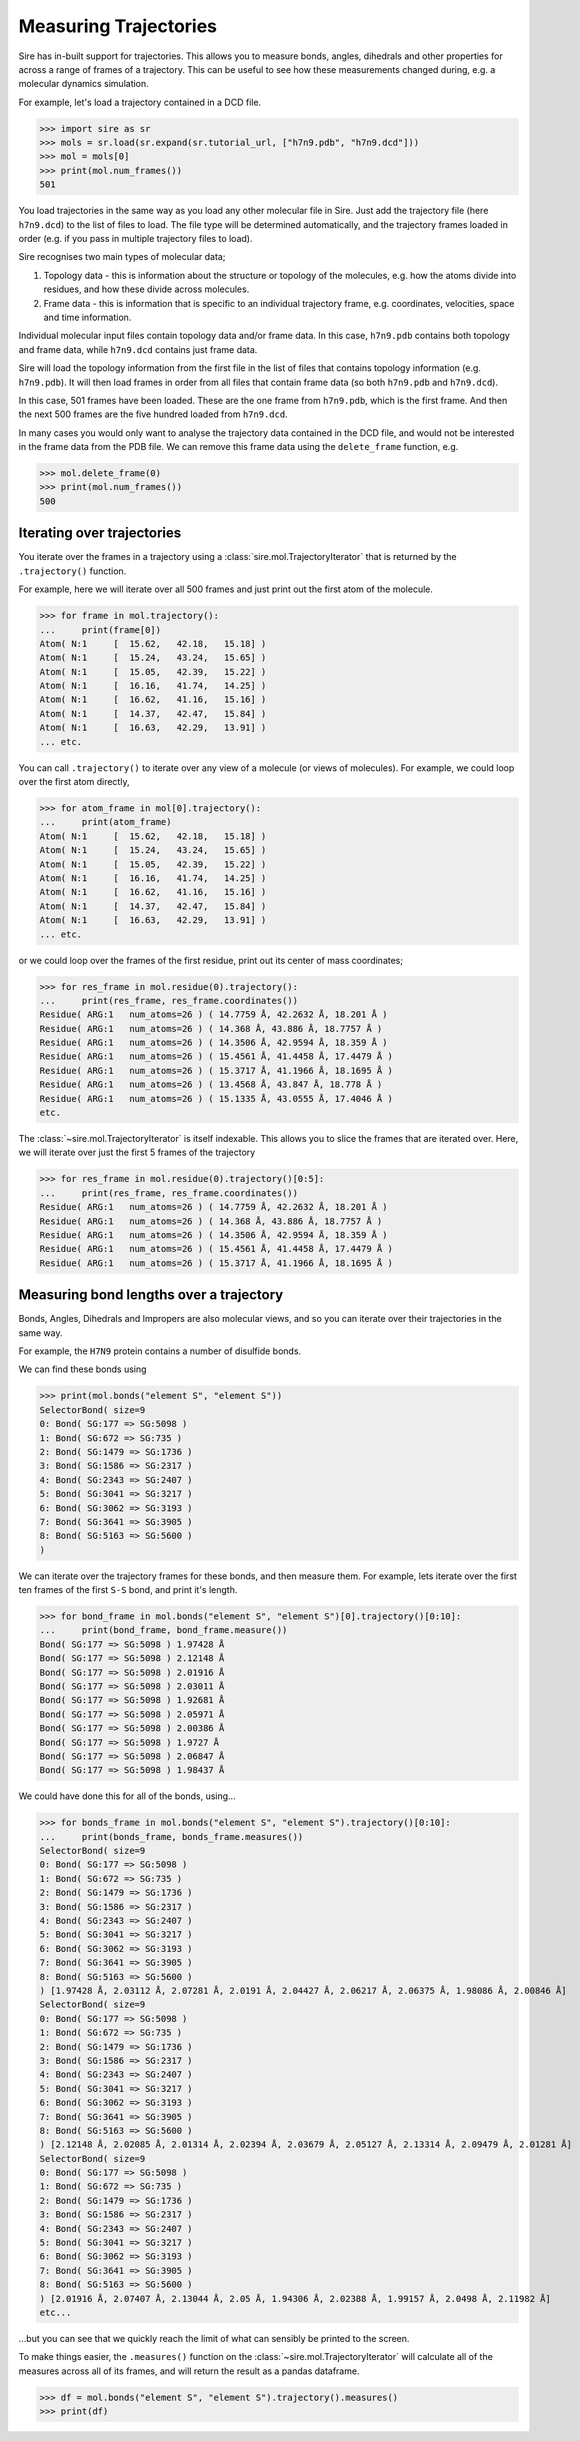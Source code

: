 ======================
Measuring Trajectories
======================

Sire has in-built support for trajectories. This allows you to measure
bonds, angles, dihedrals and other properties for across a range of
frames of a trajectory. This can be useful to see how these measurements
changed during, e.g. a molecular dynamics simulation.

For example, let's load a trajectory contained in a DCD file.

>>> import sire as sr
>>> mols = sr.load(sr.expand(sr.tutorial_url, ["h7n9.pdb", "h7n9.dcd"]))
>>> mol = mols[0]
>>> print(mol.num_frames())
501

You load trajectories in the same way as you load any other molecular file
in Sire. Just add the trajectory file (here ``h7n9.dcd``) to the list of
files to load. The file type will be determined automatically, and the
trajectory frames loaded in order (e.g. if you pass in multiple trajectory
files to load).

Sire recognises two main types of molecular data;

1. Topology data - this is information about the structure or topology
   of the molecules, e.g. how the atoms divide into residues, and how
   these divide across molecules.

2. Frame data - this is information that is specific to an individual
   trajectory frame, e.g. coordinates, velocities, space and time
   information.

Individual molecular input files contain topology data and/or frame data.
In this case, ``h7n9.pdb`` contains both topology and frame data, while
``h7n9.dcd`` contains just frame data.

Sire will load the topology information from the first file in the list
of files that contains topology information (e.g. ``h7n9.pdb``). It will
then load frames in order from all files that contain frame data
(so both ``h7n9.pdb`` and ``h7n9.dcd``).

In this case, 501 frames have been loaded. These are the one frame from
``h7n9.pdb``, which is the first frame. And then the next 500 frames
are the five hundred loaded from ``h7n9.dcd``.

In many cases you would only want to analyse the trajectory data contained
in the DCD file, and would not be interested in the frame data from the
PDB file. We can remove this frame data using the ``delete_frame`` function,
e.g.

>>> mol.delete_frame(0)
>>> print(mol.num_frames())
500

Iterating over trajectories
===========================

You iterate over the frames in a trajectory using a
:class:`sire.mol.TrajectoryIterator` that is returned by the
``.trajectory()`` function.

For example, here we will iterate over all 500 frames and just print
out the first atom of the molecule.

>>> for frame in mol.trajectory():
...     print(frame[0])
Atom( N:1     [  15.62,   42.18,   15.18] )
Atom( N:1     [  15.24,   43.24,   15.65] )
Atom( N:1     [  15.05,   42.39,   15.22] )
Atom( N:1     [  16.16,   41.74,   14.25] )
Atom( N:1     [  16.62,   41.16,   15.16] )
Atom( N:1     [  14.37,   42.47,   15.84] )
Atom( N:1     [  16.63,   42.29,   13.91] )
... etc.

You can call ``.trajectory()`` to iterate over any view of a molecule
(or views of molecules). For example, we could loop over the first
atom directly,

>>> for atom_frame in mol[0].trajectory():
...     print(atom_frame)
Atom( N:1     [  15.62,   42.18,   15.18] )
Atom( N:1     [  15.24,   43.24,   15.65] )
Atom( N:1     [  15.05,   42.39,   15.22] )
Atom( N:1     [  16.16,   41.74,   14.25] )
Atom( N:1     [  16.62,   41.16,   15.16] )
Atom( N:1     [  14.37,   42.47,   15.84] )
Atom( N:1     [  16.63,   42.29,   13.91] )
... etc.

or we could loop over the frames of the first residue, print out
its center of mass coordinates;

>>> for res_frame in mol.residue(0).trajectory():
...     print(res_frame, res_frame.coordinates())
Residue( ARG:1   num_atoms=26 ) ( 14.7759 Å, 42.2632 Å, 18.201 Å )
Residue( ARG:1   num_atoms=26 ) ( 14.368 Å, 43.886 Å, 18.7757 Å )
Residue( ARG:1   num_atoms=26 ) ( 14.3506 Å, 42.9594 Å, 18.359 Å )
Residue( ARG:1   num_atoms=26 ) ( 15.4561 Å, 41.4458 Å, 17.4479 Å )
Residue( ARG:1   num_atoms=26 ) ( 15.3717 Å, 41.1966 Å, 18.1695 Å )
Residue( ARG:1   num_atoms=26 ) ( 13.4568 Å, 43.847 Å, 18.778 Å )
Residue( ARG:1   num_atoms=26 ) ( 15.1335 Å, 43.0555 Å, 17.4046 Å )
etc.

The :class:`~sire.mol.TrajectoryIterator` is itself indexable. This allows
you to slice the frames that are iterated over. Here, we will iterate
over just the first 5 frames of the trajectory

>>> for res_frame in mol.residue(0).trajectory()[0:5]:
...     print(res_frame, res_frame.coordinates())
Residue( ARG:1   num_atoms=26 ) ( 14.7759 Å, 42.2632 Å, 18.201 Å )
Residue( ARG:1   num_atoms=26 ) ( 14.368 Å, 43.886 Å, 18.7757 Å )
Residue( ARG:1   num_atoms=26 ) ( 14.3506 Å, 42.9594 Å, 18.359 Å )
Residue( ARG:1   num_atoms=26 ) ( 15.4561 Å, 41.4458 Å, 17.4479 Å )
Residue( ARG:1   num_atoms=26 ) ( 15.3717 Å, 41.1966 Å, 18.1695 Å )

Measuring bond lengths over a trajectory
========================================

Bonds, Angles, Dihedrals and Impropers are also molecular views,
and so you can iterate over their trajectories in the same way.

For example, the ``H7N9`` protein contains a number of disulfide bonds.

We can find these bonds using

>>> print(mol.bonds("element S", "element S"))
SelectorBond( size=9
0: Bond( SG:177 => SG:5098 )
1: Bond( SG:672 => SG:735 )
2: Bond( SG:1479 => SG:1736 )
3: Bond( SG:1586 => SG:2317 )
4: Bond( SG:2343 => SG:2407 )
5: Bond( SG:3041 => SG:3217 )
6: Bond( SG:3062 => SG:3193 )
7: Bond( SG:3641 => SG:3905 )
8: Bond( SG:5163 => SG:5600 )
)

We can iterate over the trajectory frames for these bonds, and then
measure them. For example, lets iterate over the first ten frames of the
first ``S-S`` bond, and print it's length.

>>> for bond_frame in mol.bonds("element S", "element S")[0].trajectory()[0:10]:
...     print(bond_frame, bond_frame.measure())
Bond( SG:177 => SG:5098 ) 1.97428 Å
Bond( SG:177 => SG:5098 ) 2.12148 Å
Bond( SG:177 => SG:5098 ) 2.01916 Å
Bond( SG:177 => SG:5098 ) 2.03011 Å
Bond( SG:177 => SG:5098 ) 1.92681 Å
Bond( SG:177 => SG:5098 ) 2.05971 Å
Bond( SG:177 => SG:5098 ) 2.00386 Å
Bond( SG:177 => SG:5098 ) 1.9727 Å
Bond( SG:177 => SG:5098 ) 2.06847 Å
Bond( SG:177 => SG:5098 ) 1.98437 Å

We could have done this for all of the bonds, using...

>>> for bonds_frame in mol.bonds("element S", "element S").trajectory()[0:10]:
...     print(bonds_frame, bonds_frame.measures())
SelectorBond( size=9
0: Bond( SG:177 => SG:5098 )
1: Bond( SG:672 => SG:735 )
2: Bond( SG:1479 => SG:1736 )
3: Bond( SG:1586 => SG:2317 )
4: Bond( SG:2343 => SG:2407 )
5: Bond( SG:3041 => SG:3217 )
6: Bond( SG:3062 => SG:3193 )
7: Bond( SG:3641 => SG:3905 )
8: Bond( SG:5163 => SG:5600 )
) [1.97428 Å, 2.03112 Å, 2.07281 Å, 2.0191 Å, 2.04427 Å, 2.06217 Å, 2.06375 Å, 1.98086 Å, 2.00846 Å]
SelectorBond( size=9
0: Bond( SG:177 => SG:5098 )
1: Bond( SG:672 => SG:735 )
2: Bond( SG:1479 => SG:1736 )
3: Bond( SG:1586 => SG:2317 )
4: Bond( SG:2343 => SG:2407 )
5: Bond( SG:3041 => SG:3217 )
6: Bond( SG:3062 => SG:3193 )
7: Bond( SG:3641 => SG:3905 )
8: Bond( SG:5163 => SG:5600 )
) [2.12148 Å, 2.02085 Å, 2.01314 Å, 2.02394 Å, 2.03679 Å, 2.05127 Å, 2.13314 Å, 2.09479 Å, 2.01281 Å]
SelectorBond( size=9
0: Bond( SG:177 => SG:5098 )
1: Bond( SG:672 => SG:735 )
2: Bond( SG:1479 => SG:1736 )
3: Bond( SG:1586 => SG:2317 )
4: Bond( SG:2343 => SG:2407 )
5: Bond( SG:3041 => SG:3217 )
6: Bond( SG:3062 => SG:3193 )
7: Bond( SG:3641 => SG:3905 )
8: Bond( SG:5163 => SG:5600 )
) [2.01916 Å, 2.07407 Å, 2.13044 Å, 2.05 Å, 1.94306 Å, 2.02388 Å, 1.99157 Å, 2.0498 Å, 2.11982 Å]
etc...

...but you can see that we quickly reach the limit of what can sensibly
be printed to the screen.

To make things easier, the ``.measures()`` function on the
:class:`~sire.mol.TrajectoryIterator` will calculate all of the measures
across all of its frames, and will return the result as a pandas dataframe.

>>> df = mol.bonds("element S", "element S").trajectory().measures()
>>> print(df)


